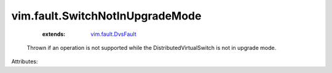 .. _vim.fault.DvsFault: ../../vim/fault/DvsFault.rst


vim.fault.SwitchNotInUpgradeMode
================================
    :extends:

        `vim.fault.DvsFault`_

  Thrown if an operation is not supported while the DistributedVirtualSwitch is not in upgrade mode.

Attributes:





